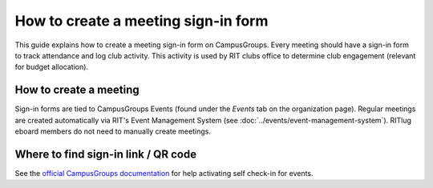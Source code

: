 ####################################
How to create a meeting sign-in form
####################################

This guide explains how to create a meeting sign-in form on CampusGroups.
Every meeting should have a sign-in form to track attendance and log club activity.
This activity is used by RIT clubs office to determine club engagement (relevant for budget allocation).


***********************
How to create a meeting
***********************

Sign-in forms are tied to CampusGroups Events (found under the *Events* tab on the organization page).
Regular meetings are created automatically via RIT's Event Management System (see :doc:`../events/event-management-system`).
RITlug eboard members do not need to manually create meetings.


************************************
Where to find sign-in link / QR code
************************************

See the `official CampusGroups documentation <https://help.campusgroups.com/events-and-calendars/track-attendance/how-to-activate-the-qr-code-self-check-in-feature-to-your-event>`_ for help activating self check-in for events.
